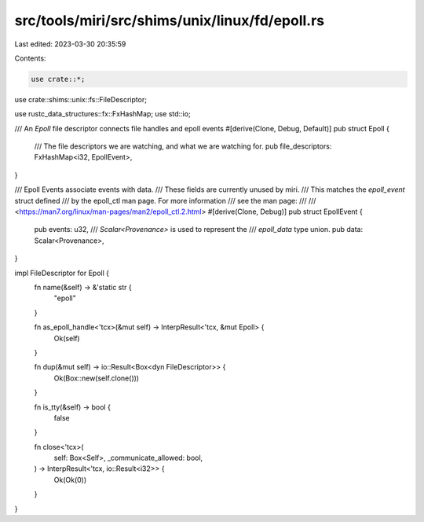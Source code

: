 src/tools/miri/src/shims/unix/linux/fd/epoll.rs
===============================================

Last edited: 2023-03-30 20:35:59

Contents:

.. code-block:: rs

    use crate::*;

use crate::shims::unix::fs::FileDescriptor;

use rustc_data_structures::fx::FxHashMap;
use std::io;

/// An `Epoll` file descriptor connects file handles and epoll events
#[derive(Clone, Debug, Default)]
pub struct Epoll {
    /// The file descriptors we are watching, and what we are watching for.
    pub file_descriptors: FxHashMap<i32, EpollEvent>,
}

/// Epoll Events associate events with data.
/// These fields are currently unused by miri.
/// This matches the `epoll_event` struct defined
/// by the epoll_ctl man page. For more information
/// see the man page:
///
/// <https://man7.org/linux/man-pages/man2/epoll_ctl.2.html>
#[derive(Clone, Debug)]
pub struct EpollEvent {
    pub events: u32,
    /// `Scalar<Provenance>` is used to represent the
    /// `epoll_data` type union.
    pub data: Scalar<Provenance>,
}

impl FileDescriptor for Epoll {
    fn name(&self) -> &'static str {
        "epoll"
    }

    fn as_epoll_handle<'tcx>(&mut self) -> InterpResult<'tcx, &mut Epoll> {
        Ok(self)
    }

    fn dup(&mut self) -> io::Result<Box<dyn FileDescriptor>> {
        Ok(Box::new(self.clone()))
    }

    fn is_tty(&self) -> bool {
        false
    }

    fn close<'tcx>(
        self: Box<Self>,
        _communicate_allowed: bool,
    ) -> InterpResult<'tcx, io::Result<i32>> {
        Ok(Ok(0))
    }
}



